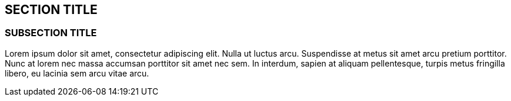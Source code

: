 :source-highlighter: coderay

== SECTION TITLE

=== SUBSECTION TITLE

Lorem ipsum dolor sit amet, consectetur adipiscing elit. Nulla ut luctus
arcu. Suspendisse at metus sit amet arcu pretium porttitor. Nunc at
lorem nec massa accumsan porttitor sit amet nec sem. In interdum, sapien
at aliquam pellentesque, turpis metus fringilla libero, eu lacinia sem
arcu vitae arcu.
